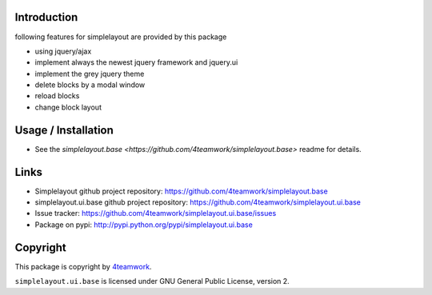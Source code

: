Introduction
============

following features for simplelayout are provided by this package

* using jquery/ajax
* implement always the newest jquery framework and jquery.ui
* implement the grey jquery theme
* delete blocks by a modal window
* reload blocks
* change block layout


Usage / Installation
====================

- See the `simplelayout.base <https://github.com/4teamwork/simplelayout.base>`
  readme for details.


Links
=====

- Simplelayout github project repository: https://github.com/4teamwork/simplelayout.base
- simplelayout.ui.base github project repository: https://github.com/4teamwork/simplelayout.ui.base
- Issue tracker: https://github.com/4teamwork/simplelayout.ui.base/issues
- Package on pypi: http://pypi.python.org/pypi/simplelayout.ui.base


Copyright
=========

This package is copyright by `4teamwork <http://www.4teamwork.ch/>`_.

``simplelayout.ui.base`` is licensed under GNU General Public License, version 2.

